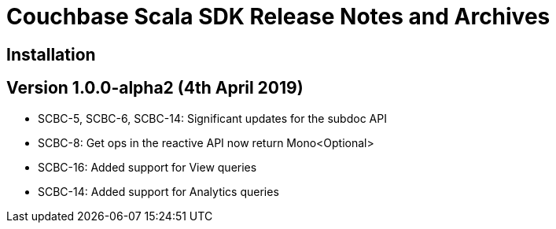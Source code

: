 = Couchbase Scala SDK Release Notes and Archives
:navtitle: Release Notes
:page-topic-type: project-doc
:page-aliases: relnotes-scala-sdk

== Installation

== Version 1.0.0-alpha2 (4th April 2019)

- SCBC-5, SCBC-6, SCBC-14: Significant updates for the subdoc API
- SCBC-8:  Get ops in the reactive API now return Mono<Optional>
- SCBC-16: Added support for View queries
- SCBC-14: Added support for Analytics queries

